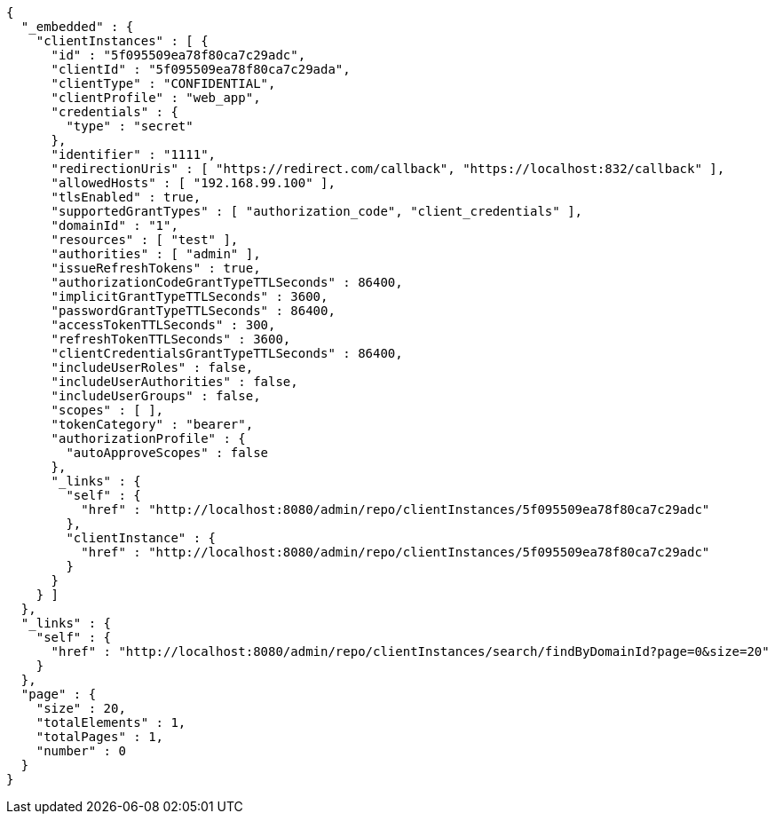 [source,options="nowrap"]
----
{
  "_embedded" : {
    "clientInstances" : [ {
      "id" : "5f095509ea78f80ca7c29adc",
      "clientId" : "5f095509ea78f80ca7c29ada",
      "clientType" : "CONFIDENTIAL",
      "clientProfile" : "web_app",
      "credentials" : {
        "type" : "secret"
      },
      "identifier" : "1111",
      "redirectionUris" : [ "https://redirect.com/callback", "https://localhost:832/callback" ],
      "allowedHosts" : [ "192.168.99.100" ],
      "tlsEnabled" : true,
      "supportedGrantTypes" : [ "authorization_code", "client_credentials" ],
      "domainId" : "1",
      "resources" : [ "test" ],
      "authorities" : [ "admin" ],
      "issueRefreshTokens" : true,
      "authorizationCodeGrantTypeTTLSeconds" : 86400,
      "implicitGrantTypeTTLSeconds" : 3600,
      "passwordGrantTypeTTLSeconds" : 86400,
      "accessTokenTTLSeconds" : 300,
      "refreshTokenTTLSeconds" : 3600,
      "clientCredentialsGrantTypeTTLSeconds" : 86400,
      "includeUserRoles" : false,
      "includeUserAuthorities" : false,
      "includeUserGroups" : false,
      "scopes" : [ ],
      "tokenCategory" : "bearer",
      "authorizationProfile" : {
        "autoApproveScopes" : false
      },
      "_links" : {
        "self" : {
          "href" : "http://localhost:8080/admin/repo/clientInstances/5f095509ea78f80ca7c29adc"
        },
        "clientInstance" : {
          "href" : "http://localhost:8080/admin/repo/clientInstances/5f095509ea78f80ca7c29adc"
        }
      }
    } ]
  },
  "_links" : {
    "self" : {
      "href" : "http://localhost:8080/admin/repo/clientInstances/search/findByDomainId?page=0&size=20"
    }
  },
  "page" : {
    "size" : 20,
    "totalElements" : 1,
    "totalPages" : 1,
    "number" : 0
  }
}
----